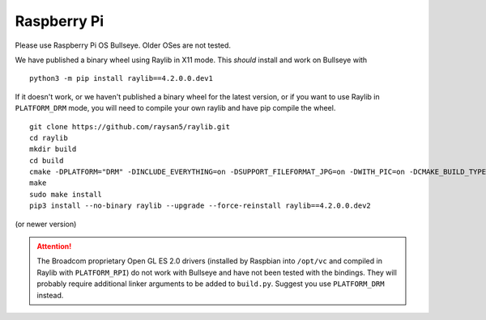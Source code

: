 Raspberry Pi
====================

Please use Raspberry Pi OS Bullseye.  Older OSes are not tested.

We have published a binary wheel using Raylib in X11 mode.  This *should* install and work on Bullseye
with

::

    python3 -m pip install raylib==4.2.0.0.dev1

If it doesn't work, or we haven't published a binary wheel for the latest version,
or if you want to use Raylib in ``PLATFORM_DRM`` mode, you will need to compile your own raylib
and have pip compile the wheel.

::

    git clone https://github.com/raysan5/raylib.git
    cd raylib
    mkdir build
    cd build
    cmake -DPLATFORM="DRM" -DINCLUDE_EVERYTHING=on -DSUPPORT_FILEFORMAT_JPG=on -DWITH_PIC=on -DCMAKE_BUILD_TYPE=Release ..
    make
    sudo make install
    pip3 install --no-binary raylib --upgrade --force-reinstall raylib==4.2.0.0.dev2

(or newer version)

.. attention::

    The Broadcom proprietary Open GL ES 2.0 drivers (installed by Raspbian into ``/opt/vc`` and compiled in Raylib
    with ``PLATFORM_RPI``) do not work with Bullseye and have not been tested with the bindings.  They will probably
    require additional linker arguments to be added to ``build.py``.  Suggest you use ``PLATFORM_DRM`` instead.
